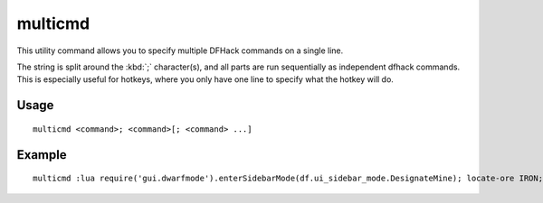 multicmd
========

.. dfhack-tool::
    :summary: Run multiple DFHack commands.
    :tags: dfhack

This utility command allows you to specify multiple DFHack commands on a single
line.

The string is split around the :kbd:`;` character(s), and all parts are run
sequentially as independent dfhack commands. This is especially useful for
hotkeys, where you only have one line to specify what the hotkey will do.

Usage
-----

::

    multicmd <command>; <command>[; <command> ...]

Example
-------

::

    multicmd :lua require('gui.dwarfmode').enterSidebarMode(df.ui_sidebar_mode.DesignateMine); locate-ore IRON; digv; digcircle 16

